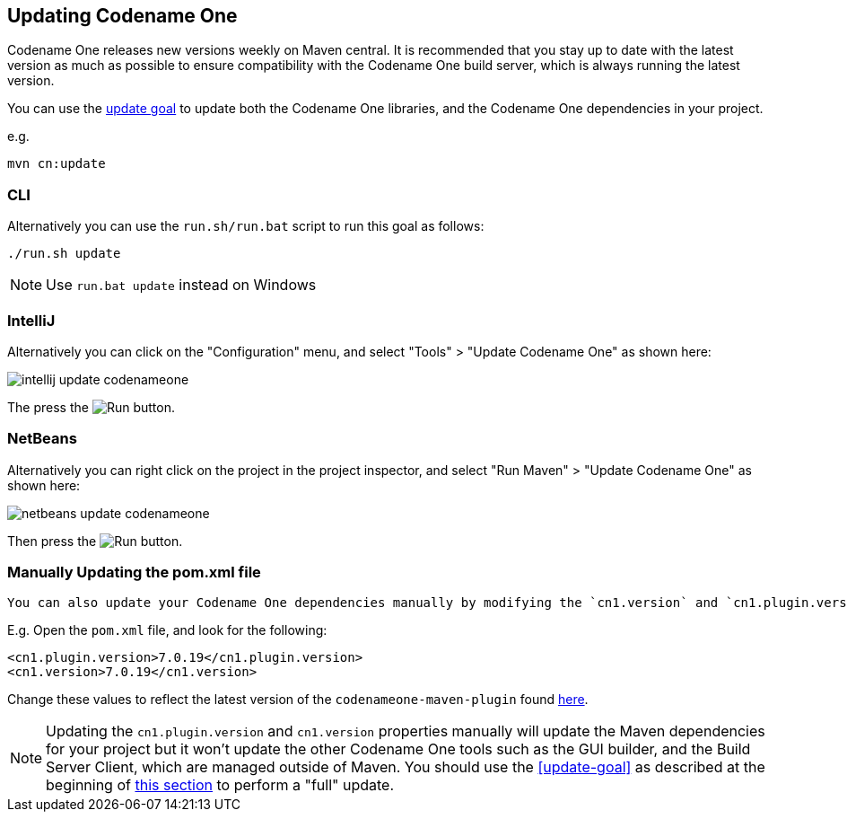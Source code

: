 [#updating]
== Updating Codename One
Codename One releases new versions weekly on Maven central.  It is recommended that you stay up to date with the latest version as much as possible to ensure compatibility with the Codename One build server, which is always running the latest version.

You can use the <<update-goal, update goal>> to update both the Codename One libraries, and the Codename One dependencies in your project.

e.g.

[source,bash]
----
mvn cn:update
----

[discrete]
=== CLI
++++
<env cli></env>
++++

Alternatively you can use the `run.sh/run.bat` script to run this goal as follows:

[source,bash]
----
./run.sh update
----

NOTE: Use `run.bat update` instead on Windows

[discrete]
=== IntelliJ
++++
<env intellij></env>
++++

Alternatively you can click on the "Configuration" menu, and select "Tools" > "Update Codename One" as shown here:

image::images/intellij-update-codenameone.png[]

The press the image:images/intellij-run-icon.png[Run] button.

[discrete]
=== NetBeans
++++
<env netbeans></env>
++++

Alternatively you can right click on the project in the project inspector, and select "Run Maven" > "Update Codename One" as shown here:

image::images/netbeans-update-codenameone.png[]

Then press the image:images/netbeans-run-icon.png[Run] button.

[discrete]
=== Manually Updating the pom.xml file

  You can also update your Codename One dependencies manually by modifying the `cn1.version` and `cn1.plugin.version` properties defined in your project's `pom.xml` file.

E.g. Open the `pom.xml` file, and look for the following:

[source,xml]
----
<cn1.plugin.version>7.0.19</cn1.plugin.version>
<cn1.version>7.0.19</cn1.version>
----

Change these values to reflect the latest version of the `codenameone-maven-plugin` found https://search.maven.org/artifact/com.codenameone/codenameone-maven-plugin[here].

NOTE: Updating the `cn1.plugin.version` and `cn1.version` properties manually will update the Maven dependencies for your project but it won't update the other Codename One tools such as the GUI builder, and the Build Server Client, which are managed outside of Maven.  You should use the <<update-goal>> as described at the beginning of <<updating, this section>> to perform a "full" update.

